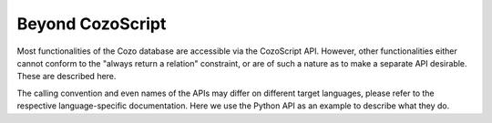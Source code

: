 ======================================
Beyond CozoScript
======================================

Most functionalities of the Cozo database are accessible via the CozoScript API.
However, other functionalities either cannot conform to the "always return a relation" constraint,
or are of such a nature as to make a separate API desirable. These are described here.

The calling convention and even names of the APIs may differ on different target languages, please refer
to the respective language-specific documentation. Here we use the Python API as an example
to describe what they do.

.. module:: API
    :noindex:

.. function:: export_relations(self, relations)

    Export the specified ``relations``. It is guaranteed that the exported data form a consistent snapshot of 
    what was stored in the database.

    :param relations: names of the relations in a list.
    :return: a dict with string keys for the names of relations, and values containing all the rows.

.. function:: import_relations(self, data)
    
    Import data into a database. The data are imported inside a transaction, so that either all imports are successful, or none are.
    If conflicts arise because of concurrent modification to the database, via either CosoScript queries or other imports,
    the transaction will fail.

    The relations to import into must exist beforehand, and the data given must match the schema defined.

    This API can be used to batch-put or remove data from several stored relations atomically.
    The ``data`` parameter can contain relation names such as ``"rel_a"``, or relation names prefixed by a minus sign such as ``"-rel_a"``.
    For the former case, every row given for the relation will be ``put`` into the database, i.e. upsert semantics.
    For the latter case, the corresponding rows are removed from the database, and you should only specify the key part of the rows.
    As for ``rm`` in CozoScript, it is not an error to remove non-existent rows.

    .. WARNING::
        Triggers are not run for direct imports.

    :param data: should be given as a dict with string keys, in the same format as returned by ``export_relations``.
                 For example: ``{"rel_a": {"headers": ["x", "y"], "rows": [[1, 2], [3, 4]]}, "rel_b": {"headers": ["z"], "rows": []}}``


.. function:: backup(self, path)

    Backup a database to the specified path. 
    The exported data is guaranteed to form a consistent snapshot of what was stored in the database.

    This backs up everything: you cannot choose what to back up. It is also much more efficient than exporting all stored
    relations via ``export_relations``, and only a tiny fraction of the total data needs to reside in memory during
    backup.

    This function is only available if the ``storage-sqlite`` feature flag was on when compiling.
    The flag is on for all pre-built binaries except the WASM binaries.
    The backup produced by this API can then be used as an independent SQLite-based Cozo database.
    If you want to store the backup for future use, you should compress it to save a lot of disk space.

    :param path: the path to write the backup into. For a remote database, this is a path on the remote machine.

.. function:: restore(self, path)

    Restore the database from a backup. Must be called on an empty database. 
    
    This restores everything: you cannot choose what to restore.

    :param path: the path to the backup. You cannot restore remote databases this way: use the executable directly.

.. function:: import_from_backup(self, path, relations)
    
    Import stored relations from a backup.

    In terms of semantics, this is like ``import_relations``, except that data comes from the backup file directly,
    and you can only ``put``, not ``rm``. It is also more memory-efficient than ``import_relations``.

    .. WARNING::
        Triggers are not run for direct imports.

    :param path: path to the backup file. For remote databases, this is a path on the remote machine.
    :param relations: a list containing the names of the relations to import. The relations must exist
                        in the database.